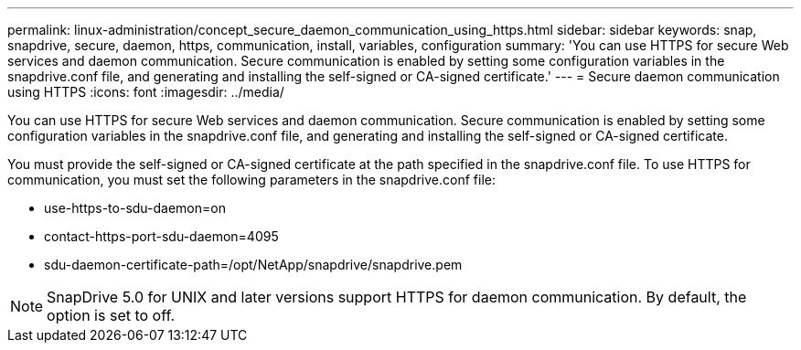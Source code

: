 ---
permalink: linux-administration/concept_secure_daemon_communication_using_https.html
sidebar: sidebar
keywords: snap, snapdrive, secure, daemon, https, communication, install, variables, configuration
summary: 'You can use HTTPS for secure Web services and daemon communication. Secure communication is enabled by setting some configuration variables in the snapdrive.conf file, and generating and installing the self-signed or CA-signed certificate.'
---
= Secure daemon communication using HTTPS
:icons: font
:imagesdir: ../media/

[.lead]
You can use HTTPS for secure Web services and daemon communication. Secure communication is enabled by setting some configuration variables in the snapdrive.conf file, and generating and installing the self-signed or CA-signed certificate.

You must provide the self-signed or CA-signed certificate at the path specified in the snapdrive.conf file. To use HTTPS for communication, you must set the following parameters in the snapdrive.conf file:

* use-https-to-sdu-daemon=on
* contact-https-port-sdu-daemon=4095
* sdu-daemon-certificate-path=/opt/NetApp/snapdrive/snapdrive.pem

NOTE: SnapDrive 5.0 for UNIX and later versions support HTTPS for daemon communication. By default, the option is set to off.
